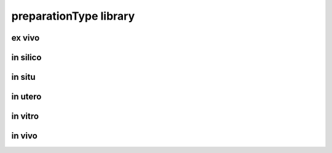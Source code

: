 #######################
preparationType library
#######################

ex vivo
-------

in silico
---------

in situ
-------

in utero
--------

in vitro
--------

in vivo
-------

